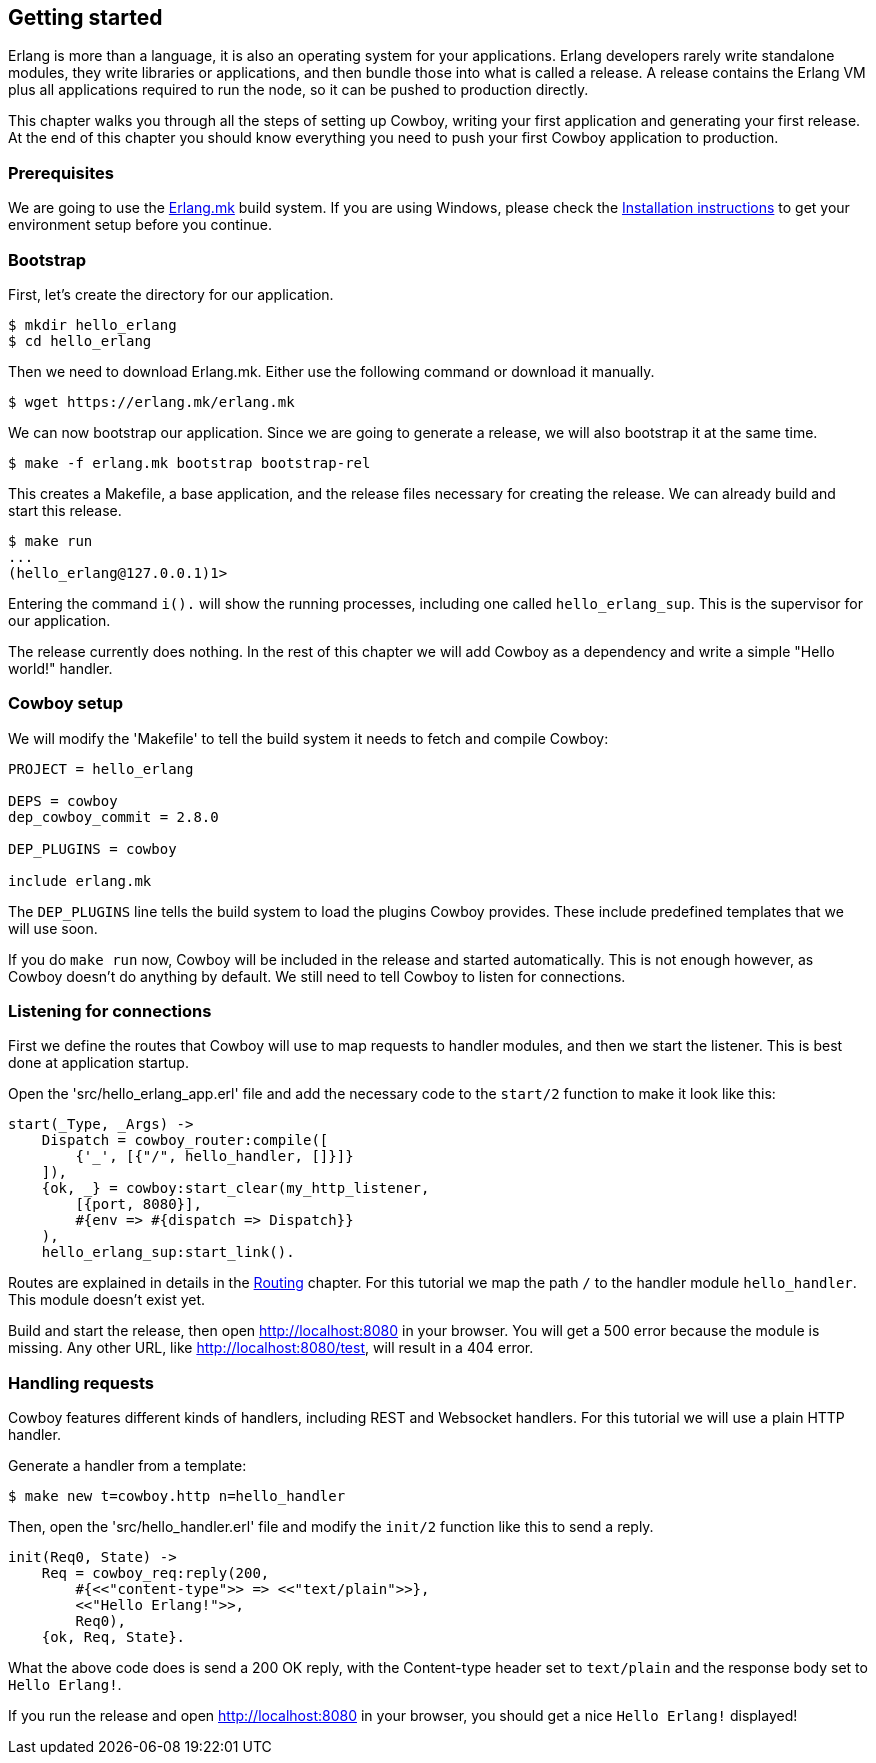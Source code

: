 [[getting_started]]
== Getting started

Erlang is more than a language, it is also an operating system
for your applications. Erlang developers rarely write standalone
modules, they write libraries or applications, and then bundle
those into what is called a release. A release contains the
Erlang VM plus all applications required to run the node, so
it can be pushed to production directly.

This chapter walks you through all the steps of setting up
Cowboy, writing your first application and generating your first
release. At the end of this chapter you should know everything
you need to push your first Cowboy application to production.

=== Prerequisites

We are going to use the https://github.com/ninenines/erlang.mk[Erlang.mk]
build system. If you are using Windows, please check the
http://erlang.mk/guide/installation.html[Installation instructions]
to get your environment setup before you continue.

=== Bootstrap

First, let's create the directory for our application.

[source,bash]
$ mkdir hello_erlang
$ cd hello_erlang

Then we need to download Erlang.mk. Either use the following
command or download it manually.

[source,bash]
$ wget https://erlang.mk/erlang.mk

We can now bootstrap our application. Since we are going to generate
a release, we will also bootstrap it at the same time.

[source,bash]
$ make -f erlang.mk bootstrap bootstrap-rel

This creates a Makefile, a base application, and the release files
necessary for creating the release. We can already build and start
this release.

[source,bash]
----
$ make run
...
(hello_erlang@127.0.0.1)1>
----

Entering the command `i().` will show the running processes, including
one called `hello_erlang_sup`. This is the supervisor for our
application.

The release currently does nothing. In the rest of this chapter we
will add Cowboy as a dependency and write a simple "Hello world!"
handler.

=== Cowboy setup

We will modify the 'Makefile' to tell the build system it needs to
fetch and compile Cowboy:

[source,makefile]
----
PROJECT = hello_erlang

DEPS = cowboy
dep_cowboy_commit = 2.8.0

DEP_PLUGINS = cowboy

include erlang.mk
----

The `DEP_PLUGINS` line tells the build system to load the plugins
Cowboy provides. These include predefined templates that we will
use soon.

If you do `make run` now, Cowboy will be included in the release
and started automatically. This is not enough however, as Cowboy
doesn't do anything by default. We still need to tell Cowboy to
listen for connections.

=== Listening for connections

First we define the routes that Cowboy will use to map requests
to handler modules, and then we start the listener. This is best
done at application startup.

Open the 'src/hello_erlang_app.erl' file and add the necessary
code to the `start/2` function to make it look like this:

[source,erlang]
----
start(_Type, _Args) ->
    Dispatch = cowboy_router:compile([
        {'_', [{"/", hello_handler, []}]}
    ]),
    {ok, _} = cowboy:start_clear(my_http_listener,
        [{port, 8080}],
        #{env => #{dispatch => Dispatch}}
    ),
    hello_erlang_sup:start_link().
----

Routes are explained in details in the xref:routing[Routing]
chapter. For this tutorial we map the path `/` to the handler
module `hello_handler`. This module doesn't exist yet.

Build and start the release, then open http://localhost:8080
in your browser. You will get a 500 error because the module is missing.
Any other URL, like http://localhost:8080/test, will result in a
404 error.

=== Handling requests

Cowboy features different kinds of handlers, including REST
and Websocket handlers. For this tutorial we will use a plain
HTTP handler.

Generate a handler from a template:

[source,bash]
$ make new t=cowboy.http n=hello_handler

Then, open the 'src/hello_handler.erl' file and modify
the `init/2` function like this to send a reply.

[source,erlang]
----
init(Req0, State) ->
    Req = cowboy_req:reply(200,
        #{<<"content-type">> => <<"text/plain">>},
        <<"Hello Erlang!">>,
        Req0),
    {ok, Req, State}.
----

What the above code does is send a 200 OK reply, with the
Content-type header set to `text/plain` and the response
body set to `Hello Erlang!`.

If you run the release and open http://localhost:8080
in your browser, you should get a nice `Hello Erlang!` displayed!
